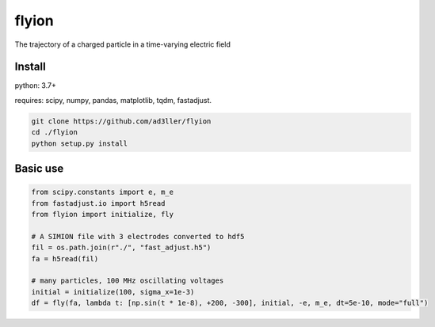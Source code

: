 flyion
======

The trajectory of a charged particle in a time-varying electric field

Install
-------

python: 3.7+

requires: scipy, numpy, pandas, matplotlib, tqdm, fastadjust.

.. code-block:: bash

   git clone https://github.com/ad3ller/flyion
   cd ./flyion
   python setup.py install

Basic use
---------

.. code-block:: python

    from scipy.constants import e, m_e
    from fastadjust.io import h5read
    from flyion import initialize, fly

    # A SIMION file with 3 electrodes converted to hdf5 
    fil = os.path.join(r"./", "fast_adjust.h5")
    fa = h5read(fil)

    # many particles, 100 MHz oscillating voltages
    initial = initialize(100, sigma_x=1e-3)
    df = fly(fa, lambda t: [np.sin(t * 1e-8), +200, -300], initial, -e, m_e, dt=5e-10, mode="full")